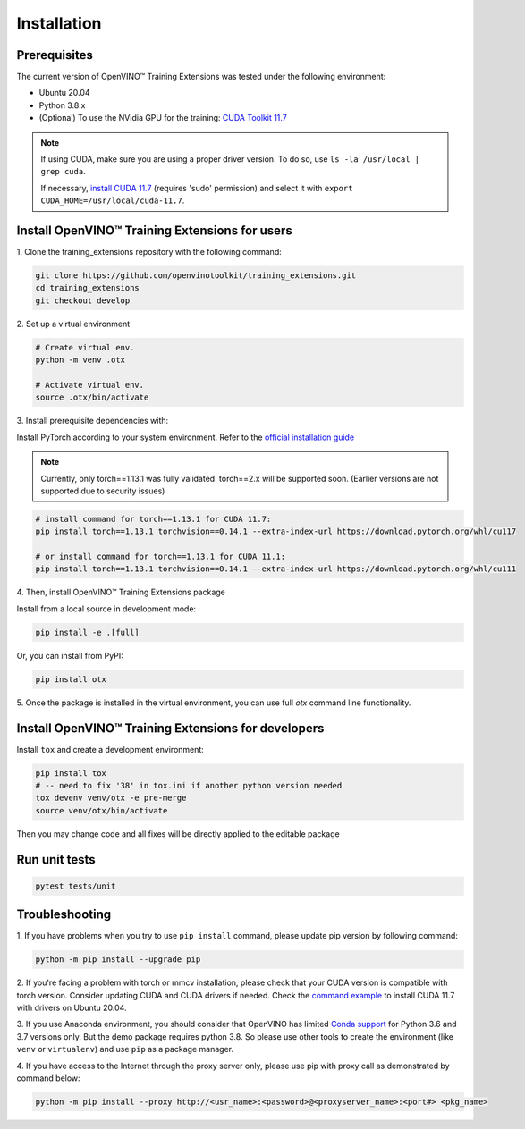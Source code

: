 Installation
=============

**************
Prerequisites
**************

The current version of OpenVINO™ Training Extensions was tested under the following environment:

- Ubuntu 20.04
- Python 3.8.x
- (Optional) To use the NVidia GPU for the training: `CUDA Toolkit 11.7 <https://developer.nvidia.com/cuda-11-7-0-download-archive>`_

.. note::

        If using CUDA, make sure you are using a proper driver version. To do so, use ``ls -la /usr/local | grep cuda``. 
        
        If necessary, `install CUDA 11.7 <https://developer.nvidia.com/cuda-11-7-0-download-archive?target_os=Linux&target_arch=x86_64&Distribution=Ubuntu&target_version=20.04&target_type=runfile_local>`_ (requires 'sudo' permission) and select it with ``export CUDA_HOME=/usr/local/cuda-11.7``.

***********************************************
Install OpenVINO™ Training Extensions for users
***********************************************

1. Clone the training_extensions
repository with the following command:

.. code-block::

    git clone https://github.com/openvinotoolkit/training_extensions.git
    cd training_extensions
    git checkout develop

2. Set up a
virtual environment

.. code-block::

    # Create virtual env.
    python -m venv .otx

    # Activate virtual env.
    source .otx/bin/activate

3. Install prerequisite
dependencies with:

Install PyTorch according to your system environment. Refer to the `official installation guide <https://pytorch.org/get-started/previous-versions/>`_

.. note::

    Currently, only torch==1.13.1 was fully validated. torch==2.x will be supported soon. (Earlier versions are not supported due to security issues)

.. code-block::

    # install command for torch==1.13.1 for CUDA 11.7:
    pip install torch==1.13.1 torchvision==0.14.1 --extra-index-url https://download.pytorch.org/whl/cu117

    # or install command for torch==1.13.1 for CUDA 11.1:
    pip install torch==1.13.1 torchvision==0.14.1 --extra-index-url https://download.pytorch.org/whl/cu111

4. Then, install
OpenVINO™ Training Extensions package

Install from a local source in development mode:

.. code-block::

    pip install -e .[full]

Or, you can install from PyPI:

.. code-block::

    pip install otx

5. Once the package is installed in the virtual environment, you can use full
`otx` command line functionality.

****************************************************
Install OpenVINO™ Training Extensions for developers
****************************************************

Install ``tox`` and create a development environment:

.. code-block::

    pip install tox
    # -- need to fix '38' in tox.ini if another python version needed
    tox devenv venv/otx -e pre-merge
    source venv/otx/bin/activate

Then you may change code and all fixes will be directly applied to the editable package

**************
Run unit tests
**************

.. code-block::

    pytest tests/unit

***************
Troubleshooting
***************

1. If you have problems when you try to use ``pip install`` command, 
please update pip version by following command:

.. code-block::

    python -m pip install --upgrade pip

2. If you're facing a problem with torch or mmcv installation, please check that your CUDA version is compatible with torch version. 
Consider updating CUDA and CUDA drivers if needed. 
Check the `command example <https://developer.nvidia.com/cuda-11-7-0-download-archive?target_os=Linux&target_arch=x86_64&Distribution=Ubuntu&target_version=20.04&target_type=runfile_local>`_ to install CUDA 11.7 with drivers on Ubuntu 20.04.

3. If you use Anaconda environment, you should consider that OpenVINO has limited `Conda support <https://docs.openvino.ai/2021.4/openvino_docs_install_guides_installing_openvino_conda.html>`_ for Python 3.6 and 3.7 versions only. But the demo package requires python 3.8.
So please use other tools to create the environment (like ``venv`` or ``virtualenv``) and use ``pip`` as a package manager.

4. If you have access to the Internet through the proxy server only, 
please use pip with proxy call as demonstrated by command below:

.. code-block::

    python -m pip install --proxy http://<usr_name>:<password>@<proxyserver_name>:<port#> <pkg_name>





